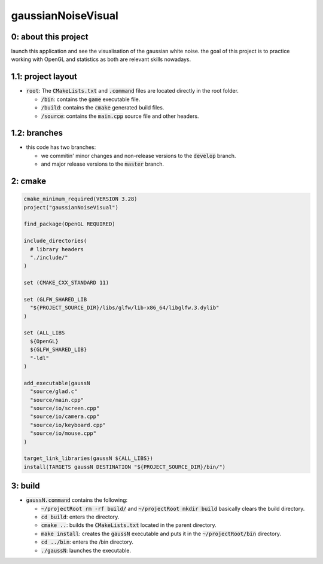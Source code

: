 ###################
gaussianNoiseVisual
###################

0: about this project
=====================

launch this application and see the visualisation of the gaussian white noise. the goal of this project is to practice working with OpenGL and statistics as both are relevant skills nowadays.

1.1: project layout
===================

- :code:`root`: The :code:`CMakeLists.txt` and :code:`.command` files are located directly in the root folder.

  - :code:`/bin`: contains the :code:`game` executable file.

  - :code:`/build`: contains the :code:`cmake` generated build files.

  - :code:`/source`: contains the :code:`main.cpp` source file and other headers.

1.2: branches
=============

- this code has two branches:

  - we commitin' minor changes and non-release versions to the :code:`develop` branch.

  - and major release versions to the :code:`master` branch.

2: cmake
========

.. code-block::

	cmake_minimum_required(VERSION 3.28)
	project("gaussianNoiseVisual")

	find_package(OpenGL REQUIRED)

	include_directories(
	  # library headers
	  "./include/"
	)

	set (CMAKE_CXX_STANDARD 11)

	set (GLFW_SHARED_LIB
	  "${PROJECT_SOURCE_DIR}/libs/glfw/lib-x86_64/libglfw.3.dylib"
	)

	set (ALL_LIBS 
	  ${OpenGL}
	  ${GLFW_SHARED_LIB}
	  "-ldl"
	)

	add_executable(gaussN 
	  "source/glad.c"
	  "source/main.cpp"
	  "source/io/screen.cpp"
	  "source/io/camera.cpp"
	  "source/io/keyboard.cpp"
	  "source/io/mouse.cpp"
	)

	target_link_libraries(gaussN ${ALL_LIBS})
	install(TARGETS gaussN DESTINATION "${PROJECT_SOURCE_DIR}/bin/")

3: build
========

- :code:`gaussN.command` contains the following:

  - :code:`~/projectRoot rm -rf build/` and :code:`~/projectRoot mkdir build` basically clears the build directory.

  - :code:`cd build`: enters the directory.

  - :code:`cmake ..`: builds the :code:`CMakeLists.txt` located in the parent directory.

  - :code:`make install`: creates the :code:`gaussN` executable and puts it in the :code:`~/projectRoot/bin` directory.

  - :code:`cd ../bin`: enters the /bin directory.

  - :code:`./gaussN`: launches the executable.